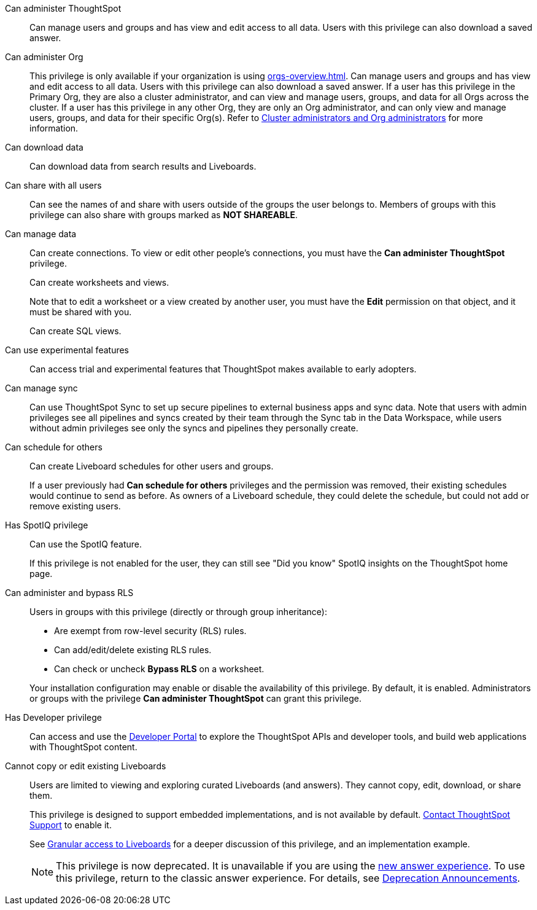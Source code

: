 Can administer ThoughtSpot:: Can manage users and groups and has view and edit access to all data. Users with this privilege can also download a saved answer.

Can administer Org:: This privilege is only available if your organization is using xref:orgs-overview.adoc[]. Can manage users and groups and has view and edit access to all data. Users with this privilege can also download a saved answer. If a user has this privilege in the Primary Org, they are also a cluster administrator, and can view and manage users, groups, and data for all Orgs across the cluster. If a user has this privilege in any other Org, they are only an Org administrator, and can only view and manage users, groups, and data for their specific Org(s). Refer to xref:orgs-overview.adoc#cluster-org-admin[Cluster administrators and Org administrators] for more information.

Can download data:: Can download data from search results and Liveboards.

Can share with all users:: Can see the names of and share with users outside of the groups the user belongs to. Members of groups with this privilege can also share with groups marked as *NOT SHAREABLE*.

Can manage data:: Can create connections. To view or edit other people's connections, you must have the *Can administer ThoughtSpot* privilege.
+
Can create worksheets and views.
+
Note that to edit a worksheet or a view created by another user, you must have the *Edit* permission on that object, and it must be shared with you.
+
Can create SQL views.

Can use experimental features:: Can access trial and experimental features that ThoughtSpot makes available to early adopters.


[#manage-sync]
Can manage sync:: Can use ThoughtSpot Sync to set up secure pipelines to external business apps and sync data. Note that users with admin privileges see all pipelines and syncs created by their team through the Sync tab in the Data Workspace, while users without admin privileges see only the syncs and pipelines they personally create.

[#schedule-pinboards]
Can schedule for others:: Can create Liveboard schedules for other users and groups.
+
If a user previously had *Can schedule for others* privileges and the permission was removed, their existing schedules would continue to send as before. As owners of a Liveboard schedule, they could delete the schedule, but could not add or remove existing users.
Has SpotIQ privilege:: Can use the SpotIQ feature.
+
If this privilege is not enabled for the user, they can still see "Did you know" SpotIQ insights on the ThoughtSpot home page.

Can administer and bypass RLS::
Users in groups with this privilege (directly or through group inheritance):


- Are exempt from row-level security (RLS) rules.
- Can add/edit/delete existing RLS rules.
- Can check or uncheck *Bypass RLS* on a worksheet.

+
Your installation configuration may enable or disable the availability of this privilege. By default, it is enabled. Administrators or groups with the privilege *Can administer ThoughtSpot* can grant this privilege.

Has Developer privilege:: Can access and use the xref:spotdev-portal.adoc[Developer Portal] to explore the ThoughtSpot APIs and developer tools, and build web applications with ThoughtSpot content.

[#read-only]
Cannot copy or edit existing Liveboards:: Users are limited to viewing and exploring curated Liveboards (and answers). They cannot copy, edit, download, or share them.
+
This privilege is designed to support embedded implementations, and is not available by default. https://community.thoughtspot.com/customers/s/contactsupport[Contact ThoughtSpot Support] to enable it.
+
See xref:liveboard-granular-permission.adoc[Granular access to Liveboards] for a deeper discussion of this privilege, and an implementation example.
+
NOTE: This privilege is now deprecated. It is unavailable if you are using the xref:answer-experience-new.adoc[new answer experience]. To use this privilege, return to the classic answer experience. For details, see xref:deprecation.adoc[Deprecation Announcements].
